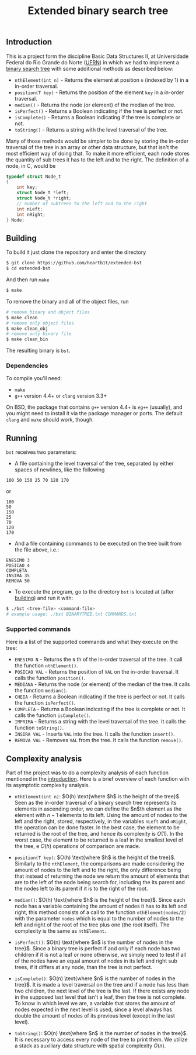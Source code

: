 #+TITLE: Extended binary search tree
#+OPTIONS: tex:verbatim

** Introduction

This is a project form the discipline Basic Data Structures II, at Universidade
Federal do Rio Grande do Norte ([[https://ufrn.com.br][UFRN]]) in which we had to implement a [[https://en.wikipedia.org/wiki/Binary_search_tree][binary
search tree]] with some additional methods as described below:

- =nthElement(int n)= - Returns the element at position =n= (indexed by 1) in a
  in-order traversal.
- =position(T key)= - Returns the position of the element =key= in a in-order
  traversal.
- =median()= - Returns the node (or element) of the median of the tree.
- =isPerfect()= - Returns a Boolean indicating if the tree is perfect or not.
- =isComplete()= - Returns a Boolean indicating if the tree is complete or not.
- =toString()= - Returns a string with the level traversal of the tree.

Many of those methods would be simpler to be done by storing the in-order
traversal of the tree in an array or other data structure, but that isn't the
most efficient way of doing that. To make it more efficient, each node stores
the quantity of sub trees it has to the left and to the right. The definition of
a node, in C, would be

#+BEGIN_SRC c
typedef struct Node_t
{
    int key;
    struct Node_t *left;
    struct Node_t *right;
    // number of subtrees to the left and to the right
    int nLeft;
    int nRight;
} Node;
#+END_SRC

** Building

To build it just clone the repository and enter the directory

#+BEGIN_SRC sh
$ git clone https://github.com/heartb1t/extended-bst
$ cd extended-bst
#+END_SRC

And then run =make=

#+BEGIN_SRC sh
$ make
#+END_SRC

To remove the binary and all of the object files, run

#+BEGIN_SRC sh
# remove binary and object files
$ make clean
# remove only object files
$ make clean_obj
# remove only binary file
$ make clean_bin
#+END_SRC

The resulting binary is =bst=.

*** Dependencies

To compile you'll need:

- =make=
- =g++= version 4.4+ or =clang= version 3.3+

On BSD, the package that contains =g++= version 4.4+ is =eg++= (usually), and
you might need to install it via the package manager or ports. The default
=clang= and =make= should work, though.

** Running

=bst= receives two parameters:

- A file containing the level traversal of the tree, separated by either spaces
  of newlines, like the following

#+BEGIN_SRC
100 50 150 25 70 120 170
#+END_SRC

or

#+BEGIN_SRC
100
50
150
25
70
120
170
#+END_SRC

- And a file containing commands to be executed on the tree built from the file
  above, i.e.:

#+BEGIN_SRC
ENESIMO 3
POSICAO 4
COMPLETA
INSIRA 35
REMOVA 50
#+END_SRC

- To execute the program, go to the directory =bst= is located at (after
  [[#Building][building]]) and run it with:

#+BEGIN_SRC sh
$ ./bst <tree-file> <command-file>
# example usage: ./bst BINARYTREE.txt COMMANDS.txt
#+END_SRC

*** Supported commands

Here is a list of the supported commands and what they execute on the tree:

- =ENESIMO N= - Returns the =N= th of the in-order traversal of the tree. It
  call the function =nthElement()=.
- =POSICAO VAL= - Returns the position of =VAL= on the in-order traversal. It
  calls the function =position()=.
- =MEDIANA= - Returns the node (or element) of the median of the tree. It calls
  the function =median()=.
- =CHEIA= - Returns a Boolean indicating if the tree is perfect or not. It calls
  the function =isPerfect()=.
- =COMPLETA= - Returns a Boolean indicating if the tree is complete or not.
  It calls the function =isComplete()=.
- =IMPRIMA= - Returns a string with the level traversal of the tree. It calls
  the function =toString()=.
- =INSIRA VAL= - Inserts =VAL= into the tree. It calls the function =insert()=.
- =REMOVA VAL= - Removes =VAL= from the tree. It calls the function =remove()=.

** Complexity analysis

Part of the project was to do a complexity analysis of each function mentioned
in the [[#Introduction][introduction]]. Here is a brief overview of each function with its
asymptotic complexity analysis.

 - =nthElement(int n)=: $O(h) \text{where $h$ is the height of the tree}$. Seen
   as the in-order traversal of a binary search tree represents its elements in
   ascending order, we can define the $n$th element as the element with $n - 1$
   elements to its left. Using the amount of nodes to the left and the right,
   stored, respectively, in the variables =nLeft= and =nRight=, the operation
   can be done faster. In the best case, the element to be returned is the root
   of the tree, and hence its complexity is $O(1)$. In the worst case, the
   element to be returned is a leaf in the smallest level of the tree, e $O(h)$
   operations of comparison are made.

 - =position(T key)=: $O(h) \text{where $h$ is the height of the tree}$.
   Similarly to the =nthElement=, the comparisons are made considering the
   amount of nodes to the left and to the right, the only difference being that
   instead of returning the node we return the amount of elements that are to
   the left of the node being search for, including the its parent and the nodes
   left to its parent if it is to the right of the root.

 - =median()=: $O(h) \text{where $h$ is the height of the tree}$. Since each
   node has a variable containing the amount of nodes it has to its left and
   right, this method consists of a call to the function =nthElement(nodes/2)=
   with the parameter =nodes= which is equal to the number of nodes to the left
   and right of the root of the tree plus one (the root itself). The complexity
   is the same as =nthElement=.

 - =isPerfect()=: $O(n) \text{where $n$ is the number of nodes in the tree}$.
   Since a binary tree is perfect if and only if each node has two children if
   it is not a leaf or none otherwise, we simply need to test if all of the
   nodes have an equal amount of nodes in its left and right sub trees, if it
   differs at any node, than the tree is not perfect.

 - =isComplete()=: $O(n) \text{where $n$ is the number of nodes in the tree}$.
   It is made a level traversal on the tree and if a node has less than two
   children, the next level of the tree is the last. If there exists any node in
   the supposed last level that isn't a leaf, then the tree is not complete. To
   know in which level we are, a variable that stores the amount of nodes
   expected in the next level is used, since a level always has double the
   amount of nodes of its previous level (except in the last level).

 - =toString()=: $O(n) \text{where $n$ is the number of nodes in the tree}$. It
   is necessary to access every node of the tree to print them. We utilize a
   stack as auxiliary data structure with spatial complexity $O(n)$.
